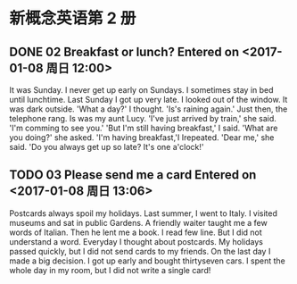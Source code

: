 * 新概念英语第 2 册
** DONE 02 Breakfast or lunch? Entered on <2017-01-08 周日 12:00>
   CLOSED: [2017-01-09 周一 22:11]
   :LOGBOOK:
   CLOCK: [2017-01-08 周日 12:00]--[2017-01-08 周日 13:05] =>  1:05
   :END:
   It was Sunday.
   I never get up early on Sundays.
   I sometimes stay in bed until lunchtime.
   Last Sunday I got up very late.
   I looked out of the window.
   It was dark outside.
   'What a day?' I thought.
   'Is's raining again.'
   Just then, the telephone rang.
   Is was my aunt Lucy.
   'I've just arrived by train,' she said.
   'I'm comming to see you.'
   'But I'm still having breakfast,' I said.
   'What are you doing?' she asked.
   'I'm having breakfast,'I Irepeated.
   'Dear me,' she said.
   'Do you always get up so late? It's one a'clock!'
** TODO 03 Please send me a card Entered on <2017-01-08 周日 13:06>
   :LOGBOOK:
   CLOCK: [2017-01-08 周日 13:20]--[2017-01-08 周日 13:39] =>  0:19
   CLOCK: [2017-01-08 周日 13:06]--[2017-01-08 周日 13:20] =>  0:14
   :END:
   Postcards always spoil my holidays.
   Last summer, I went to Italy.
   I visited museums and sat in public Gardens.
   A friendly waiter taught me a few words of Italian.
   Then he lent me a book.
   I read few line.
   But I did not understand a word.
   Everyday I thought about postcards.
   My holidays passed quickly, but I did not send cards to my friends.
   On the last day I made a big decision.
   I got up early and bought thirtyseven cars.
   I spent the whole day in my room, but I did not write a single card!
   
